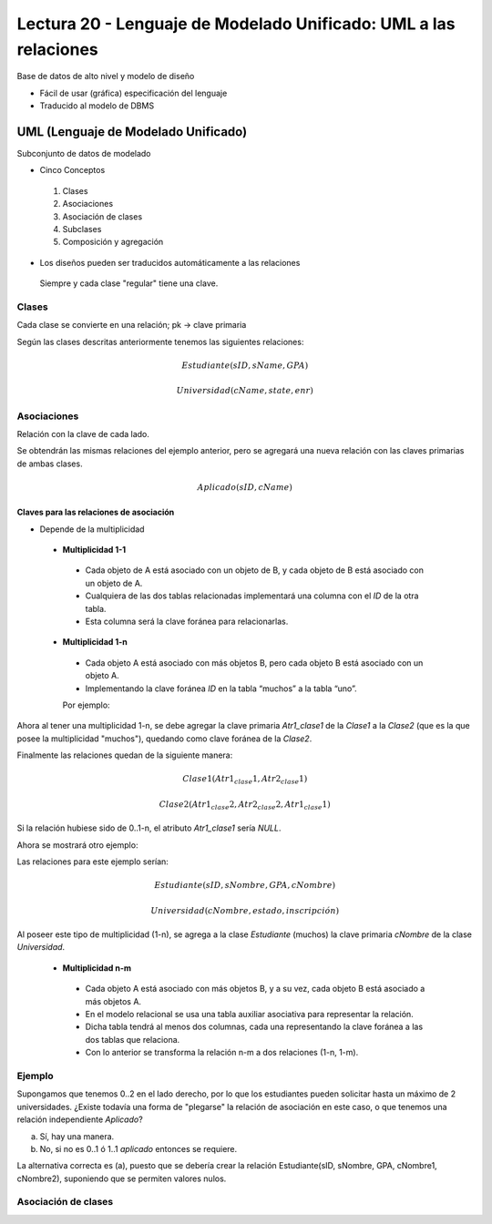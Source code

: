Lectura 20 - Lenguaje de Modelado Unificado: UML a las relaciones
-----------------------------------------------------------------

Base de datos de alto nivel y modelo de diseño

* Fácil de usar (gráfica) especificación del lenguaje
* Traducido al modelo de DBMS

.. image:: ../../../sql-course/src/dibujo1_semana5.png                               
   :align: center  

UML (Lenguaje de Modelado Unificado)
~~~~~~~~~~~~~~~~~~~~~~~~~~~~~~~~~~~~

Subconjunto de datos de modelado

* Cinco Conceptos

 1) Clases
 2) Asociaciones 
 3) Asociación de clases
 4) Subclases
 5) Composición y agregación

* Los diseños pueden ser traducidos automáticamente a las relaciones

 Siempre y cada clase "regular" tiene una clave.

Clases
======

Cada clase se convierte en una relación; pk -> clave primaria

.. image:: ../../../sql-course/src/diagrama1_semana5.png                               
   :align: center   

Según las clases descritas anteriormente tenemos las siguientes relaciones:

.. math::

 Estudiante(\underline{sID}, sName, GPA)

 Universidad(\underline{cName}, state, enr)

Asociaciones
============

Relación con la clave de cada lado.

.. image:: ../../../sql-course/src/diagrama2_semana5.png                               
   :align: center 

Se obtendrán las mismas relaciones del ejemplo anterior, pero se agregará una nueva 
relación con las claves primarias de ambas clases.

.. math::

 Aplicado(\underline{sID}, \underline{cName})

Claves para las relaciones de asociación
^^^^^^^^^^^^^^^^^^^^^^^^^^^^^^^^^^^^^^^^

* Depende de la multiplicidad

 * **Multiplicidad 1-1**

  * Cada objeto de A está asociado con un objeto de B, y cada objeto de B está asociado con un objeto de A.
  * Cualquiera de las dos tablas relacionadas implementará una columna con el *ID* de la otra tabla.
  * Esta columna será la clave foránea para relacionarlas.

 * **Multiplicidad 1-n**

  * Cada objeto A está asociado con más objetos B, pero cada objeto B está asociado con un objeto A.
  * Implementando la clave foránea *ID* en la tabla “muchos” a la tabla “uno”.

  Por ejemplo:

.. image:: ../../../sql-course/src/diagrama3_semana5.png                               
   :align: center

Ahora al tener una multiplicidad 1-n, se debe agregar la clave primaria *Atr1_clase1* 
de la *Clase1* a la *Clase2* (que es la que posee la multiplicidad "muchos"), quedando 
como clave foránea de la *Clase2*. 

Finalmente las relaciones quedan de la siguiente manera: 

.. math::

 Clase1(\underline{Atr1_clase1}, Atr2_clase1)
 
 Clase2(\underline{Atr1_clase2}, Atr2_clase2, Atr1_clase1)
    
Si la relación hubiese sido de 0..1-n, el atributo *Atr1_clase1* sería *NULL*.

Ahora se mostrará otro ejemplo:

.. image:: ../../../sql-course/src/diagrama4_semana5.png                               
   :align: center

Las relaciones para este ejemplo serían:

.. math::

 Estudiante(\underline{sID}, sNombre, GPA, cNombre)
 
 Universidad(\underline{cNombre}, estado, inscripción)
   
Al poseer este tipo de multiplicidad (1-n), se agrega a la clase *Estudiante* (muchos)
la clave primaria *cNombre* de la clase *Universidad*. 

 * **Multiplicidad n-m**
 
  * Cada objeto A está asociado con más objetos B, y a su vez, cada objeto B está asociado a más objetos A.
  * En el modelo relacional se usa una tabla auxiliar asociativa para representar la relación.
  * Dicha tabla tendrá al menos dos columnas, cada una representando la clave foránea a las dos tablas que relaciona.
  * Con lo anterior se transforma la relación n-m a dos relaciones (1-n, 1-m). 

.. CMD: Me falta un ejemplo aquí
 
Ejemplo
=======

Supongamos que tenemos 0..2 en el lado derecho, por lo que los estudiantes pueden 
solicitar hasta un máximo de 2 universidades. ¿Existe todavía una forma de "plegarse" 
la relación de asociación en este caso, o que tenemos una relación independiente *Aplicado*? 

.. image:: ../../../sql-course/src/ejemplo_asociacion.png                               
   :align: center 

a) Sí, hay una manera.
b) No, si no es 0..1 ó 1..1 *aplicado* entonces se requiere.

La alternativa correcta es (a), puesto que se debería crear la relación Estudiante(sID, sNombre, GPA, cNombre1, cNombre2), 
suponiendo que se permiten valores nulos. 

Asociación de clases
====================



